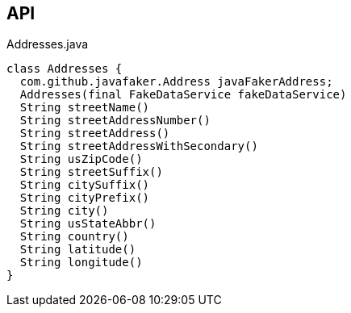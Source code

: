 :Notice: Licensed to the Apache Software Foundation (ASF) under one or more contributor license agreements. See the NOTICE file distributed with this work for additional information regarding copyright ownership. The ASF licenses this file to you under the Apache License, Version 2.0 (the "License"); you may not use this file except in compliance with the License. You may obtain a copy of the License at. http://www.apache.org/licenses/LICENSE-2.0 . Unless required by applicable law or agreed to in writing, software distributed under the License is distributed on an "AS IS" BASIS, WITHOUT WARRANTIES OR  CONDITIONS OF ANY KIND, either express or implied. See the License for the specific language governing permissions and limitations under the License.

== API

[source,java]
.Addresses.java
----
class Addresses {
  com.github.javafaker.Address javaFakerAddress;
  Addresses(final FakeDataService fakeDataService)
  String streetName()
  String streetAddressNumber()
  String streetAddress()
  String streetAddressWithSecondary()
  String usZipCode()
  String streetSuffix()
  String citySuffix()
  String cityPrefix()
  String city()
  String usStateAbbr()
  String country()
  String latitude()
  String longitude()
}
----

